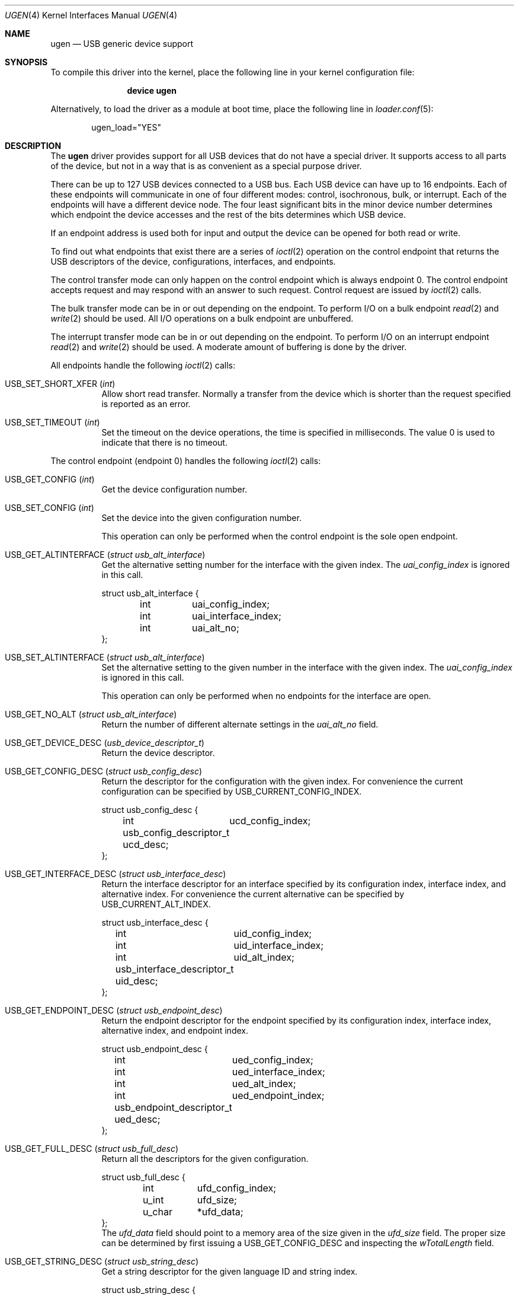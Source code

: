 .\" $NetBSD: ugen.4,v 1.13 2001/09/11 22:52:54 wiz Exp $
.\"
.\" Copyright (c) 1999 The NetBSD Foundation, Inc.
.\" All rights reserved.
.\"
.\" This code is derived from software contributed to The NetBSD Foundation
.\" by Lennart Augustsson.
.\"
.\" Redistribution and use in source and binary forms, with or without
.\" modification, are permitted provided that the following conditions
.\" are met:
.\" 1. Redistributions of source code must retain the above copyright
.\"    notice, this list of conditions and the following disclaimer.
.\" 2. Redistributions in binary form must reproduce the above copyright
.\"    notice, this list of conditions and the following disclaimer in the
.\"    documentation and/or other materials provided with the distribution.
.\" 3. All advertising materials mentioning features or use of this software
.\"    must display the following acknowledgement:
.\"        This product includes software developed by the NetBSD
.\"        Foundation, Inc. and its contributors.
.\" 4. Neither the name of The NetBSD Foundation nor the names of its
.\"    contributors may be used to endorse or promote products derived
.\"    from this software without specific prior written permission.
.\"
.\" THIS SOFTWARE IS PROVIDED BY THE NETBSD FOUNDATION, INC. AND CONTRIBUTORS
.\" ``AS IS'' AND ANY EXPRESS OR IMPLIED WARRANTIES, INCLUDING, BUT NOT LIMITED
.\" TO, THE IMPLIED WARRANTIES OF MERCHANTABILITY AND FITNESS FOR A PARTICULAR
.\" PURPOSE ARE DISCLAIMED.  IN NO EVENT SHALL THE FOUNDATION OR CONTRIBUTORS
.\" BE LIABLE FOR ANY DIRECT, INDIRECT, INCIDENTAL, SPECIAL, EXEMPLARY, OR
.\" CONSEQUENTIAL DAMAGES (INCLUDING, BUT NOT LIMITED TO, PROCUREMENT OF
.\" SUBSTITUTE GOODS OR SERVICES; LOSS OF USE, DATA, OR PROFITS; OR BUSINESS
.\" INTERRUPTION) HOWEVER CAUSED AND ON ANY THEORY OF LIABILITY, WHETHER IN
.\" CONTRACT, STRICT LIABILITY, OR TORT (INCLUDING NEGLIGENCE OR OTHERWISE)
.\" ARISING IN ANY WAY OUT OF THE USE OF THIS SOFTWARE, EVEN IF ADVISED OF THE
.\" POSSIBILITY OF SUCH DAMAGE.
.\"
.\" $FreeBSD: src/share/man/man4/ugen.4,v 1.6.10.1.8.1 2012/03/03 06:15:13 kensmith Exp $
.\"
.Dd November 22, 2006
.Dt UGEN 4
.Os
.Sh NAME
.Nm ugen
.Nd USB generic device support
.Sh SYNOPSIS
To compile this driver into the kernel,
place the following line in your
kernel configuration file:
.Bd -ragged -offset indent
.Cd "device ugen"
.Ed
.Pp
Alternatively, to load the driver as a
module at boot time, place the following line in
.Xr loader.conf 5 :
.Bd -literal -offset indent
ugen_load="YES"
.Ed
.Sh DESCRIPTION
The
.Nm
driver provides support for all USB devices that do not have
a special driver.
It supports access to all parts of the device,
but not in a way that is as convenient as a special purpose driver.
.Pp
There can be up to 127 USB devices connected to a USB bus.
Each USB device can have up to 16 endpoints.
Each of these endpoints
will communicate in one of four different modes: control, isochronous,
bulk, or interrupt.
Each of the endpoints will have a different
device node.
The four least significant bits in the minor device
number determines which endpoint the device accesses and the rest
of the bits determines which USB device.
.Pp
If an endpoint address is used both for input and output the device
can be opened for both read or write.
.Pp
To find out what endpoints that exist there are a series of
.Xr ioctl 2
operation on the control endpoint that returns the USB descriptors
of the device, configurations, interfaces, and endpoints.
.Pp
The control transfer mode can only happen on the control endpoint
which is always endpoint 0.
The control endpoint accepts request
and may respond with an answer to such request.
Control request
are issued by
.Xr ioctl 2
calls.
.\" .Pp
.\" The isochronous transfer mode can be in or out depending on the
.\" endpoint.
.\" To perform I/O on an isochronous endpoint
.\" .Xr read 2
.\" and
.\" .Xr write 2
.\" should be used.
.\" Before any I/O operations can take place the transfer rate in
.\" bytes/second has to be set.
.\" This is done with
.\" .Xr ioctl 2
.\" .Dv USB_SET_ISO_RATE .
.\" Performing this call sets up a buffer corresponding to
.\" about 1 second of data.
.Pp
The bulk transfer mode can be in or out depending on the
endpoint.
To perform I/O on a bulk endpoint
.Xr read 2
and
.Xr write 2
should be used.
All I/O operations on a bulk endpoint are unbuffered.
.Pp
The interrupt transfer mode can be in or out depending on the
endpoint.
To perform I/O on an interrupt endpoint
.Xr read 2
and
.Xr write 2
should be used.
A moderate amount of buffering is done
by the driver.
.Pp
All endpoints handle the following
.Xr ioctl 2
calls:
.Bl -tag -width indent
.It Dv USB_SET_SHORT_XFER Pq Vt int
Allow short read transfer.
Normally a transfer from the device
which is shorter than the request specified is reported as an
error.
.It Dv USB_SET_TIMEOUT Pq Vt int
Set the timeout on the device operations, the time is specified
in milliseconds.
The value 0 is used to indicate that there is
no timeout.
.El
.Pp
The control endpoint (endpoint 0) handles the following
.Xr ioctl 2
calls:
.Bl -tag -width indent
.It Dv USB_GET_CONFIG Pq Vt int
Get the device configuration number.
.It Dv USB_SET_CONFIG Pq Vt int
Set the device into the given configuration number.
.Pp
This operation can only be performed when the control endpoint
is the sole open endpoint.
.It Dv USB_GET_ALTINTERFACE Pq Vt "struct usb_alt_interface"
Get the alternative setting number for the interface with the given
index.
The
.Va uai_config_index
is ignored in this call.
.Bd -literal
struct usb_alt_interface {
	int	uai_config_index;
	int	uai_interface_index;
	int	uai_alt_no;
};
.Ed
.It Dv USB_SET_ALTINTERFACE Pq Vt "struct usb_alt_interface"
Set the alternative setting to the given number in the interface with the
given index.
The
.Va uai_config_index
is ignored in this call.
.Pp
This operation can only be performed when no endpoints for the interface
are open.
.It Dv USB_GET_NO_ALT Pq Vt "struct usb_alt_interface"
Return the number of different alternate settings in the
.Va uai_alt_no
field.
.It Dv USB_GET_DEVICE_DESC Pq Vt usb_device_descriptor_t
Return the device descriptor.
.It Dv USB_GET_CONFIG_DESC Pq Vt "struct usb_config_desc"
Return the descriptor for the configuration with the given index.
For convenience the current configuration can be specified by
.Dv USB_CURRENT_CONFIG_INDEX .
.Bd -literal
struct usb_config_desc {
	int	ucd_config_index;
	usb_config_descriptor_t ucd_desc;
};
.Ed
.It Dv USB_GET_INTERFACE_DESC Pq Vt "struct usb_interface_desc"
Return the interface descriptor for an interface specified by its
configuration index, interface index, and alternative index.
For convenience the current alternative can be specified by
.Dv USB_CURRENT_ALT_INDEX .
.Bd -literal
struct usb_interface_desc {
	int	uid_config_index;
	int	uid_interface_index;
	int	uid_alt_index;
	usb_interface_descriptor_t uid_desc;
};
.Ed
.It Dv USB_GET_ENDPOINT_DESC Pq Vt "struct usb_endpoint_desc"
Return the endpoint descriptor for the endpoint specified by its
configuration index, interface index, alternative index, and
endpoint index.
.Bd -literal
struct usb_endpoint_desc {
	int	ued_config_index;
	int	ued_interface_index;
	int	ued_alt_index;
	int	ued_endpoint_index;
	usb_endpoint_descriptor_t ued_desc;
};
.Ed
.It Dv USB_GET_FULL_DESC Pq Vt "struct usb_full_desc"
Return all the descriptors for the given configuration.
.Bd -literal
struct usb_full_desc {
	int	ufd_config_index;
	u_int	ufd_size;
	u_char	*ufd_data;
};
.Ed
The
.Va ufd_data
field should point to a memory area of the size given in the
.Va ufd_size
field.
The proper size can be determined by first issuing a
.Dv USB_GET_CONFIG_DESC
and inspecting the
.Va wTotalLength
field.
.It Dv USB_GET_STRING_DESC Pq Vt "struct usb_string_desc"
Get a string descriptor for the given language ID and
string index.
.Bd -literal
struct usb_string_desc {
	int	usd_string_index;
	int	usd_language_id;
	usb_string_descriptor_t usd_desc;
};
.Ed
.It Dv USB_DO_REQUEST Pq Vt "struct usb_ctl_request"
Send a USB request to the device on the control endpoint.
Any data sent to/from the device is located at
.Va ucr_data .
The size of the transferred data is determined from the
.Va ucr_request .
The
.Va ucr_addr
field is ignored in this call.
The
.Va ucr_flags
field can be used to flag that the request is allowed to
be shorter than the requested size, and the
.Va ucr_actlen
will contain the actual size on completion.
.Bd -literal
struct usb_ctl_request {
	int	ucr_addr;
	usb_device_request_t ucr_request;
	void	*ucr_data;
	int	ucr_flags;
#define USBD_SHORT_XFER_OK	0x04	/* allow short reads */
	int	ucr_actlen;		/* actual length transferred */
};
.Ed
This is a dangerous operation in that it can perform arbitrary operations
on the device.
Some of the most dangerous (e.g., changing the device
address) are not allowed.
.It Dv USB_GET_DEVICEINFO Pq Vt "struct usb_device_info"
Get an information summary for the device.
This call will not
issue any USB transactions.
.El
.Pp
Note that there are two different ways of addressing configurations, interfaces,
alternatives, and endpoints: by index or by number.
The index is the ordinal number (starting from 0) of the descriptor
as presented by the device.
The number is the respective number of
the entity as found in its descriptor.
Enumeration of descriptors
use the index, getting and setting typically uses numbers.
.Pp
Example:
all endpoints (except the control endpoint) for the current configuration
can be found by iterating the
.Va interface_index
from 0 to
.Va config_desc->bNumInterface Ns \-1
and for each of these iterating the
.Va endpoint_index
from 0 to
.Va interface_desc->bNumEndpoints .
The
.Va config_index
should set to
.Dv USB_CURRENT_CONFIG_INDEX
and
.Va alt_index
should be set to
.Dv USB_CURRENT_ALT_INDEX .
.Sh FILES
.Bl -tag -width ".Pa /dev/ugen Ns Ar N Ns Pa \&. Ns Ar EE" -compact
.It Pa /dev/ugen Ns Ar N Ns Pa \&. Ns Ar EE
Endpoint
.Ar EE
of device
.Ar N .
.El
.Sh SEE ALSO
.Xr usb 4
.Sh HISTORY
The
.Nm
driver
appeared in
.Nx 1.4 .
.\" .Sh BUGS
.\" The driver is not yet finished; there is no access to isochronous endpoints.
